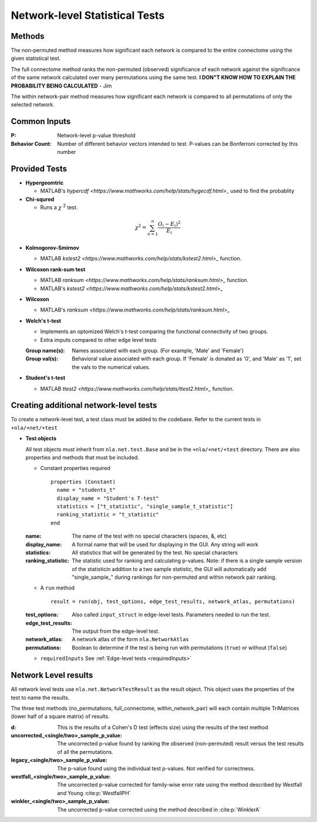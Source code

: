 Network-level Statistical Tests
======================================

Methods
--------------------------

The non-permuted method measures how significant each network is compared to the entire connectome using
the given statistical test.

The full connectome method ranks the non-permuted (observed) significance of each network against the
significance of the same network calculated over many permutations using the same test.
**I DON"T KNOW HOW TO EXPLAIN THE PROBABILITY BEING CALCULATED** - Jim

The within network-pair method measures how significant each network is compared to all permutations of
only the selected network.

Common Inputs
------------------------

:P: Network-level p-value threshold
:Behavior Count: Number of different behavior vectors intended to test. P-values can be Bonferroni corrected by this number

Provided Tests
---------------------------

* **Hypergeomtric**

  * MATLAB's `hypercdf <https://www.mathworks.com/help/stats/hygecdf.html>_` used to find the probablity
* **Chi-squred**

  * Runs a :math:`\chi` :sup:`2` test. 

.. math::

    \chi^2 = \sum_{n=1}^n \frac{O_i - E_i)^2}{E_i}

* **Kolmogorov-Smirnov**
  
  * MATLAB `kstest2 <https://www.mathworks.com/help/stats/kstest2.html>_` function.

* **Wilcoxon rank-sum test**
  
  * MATLAB `ranksum <https://www.mathworks.com/help/stats/ranksum.html>_` function.
  
  * MATLAB's `kstest2 <https://www.mathworks.com/help/stats/kstest2.html>_`
  
* **Wilcoxon**

  * MATLAB's `ranksum <https://www.mathworks.com/help/stats/ranksum.html>_`
  
* **Welch's t-test**
  
  * Implements an optomized Welch's t-test comparing the functional connectivity of two groups.
  * Extra imputs compared to other edge level tests

  :Group name(s): Names associated with each group. (For example, 'Male' and 'Female')
  :Group val(s): Behavioral value associated with each group. If 'Female' is donated as '0', and 'Male' as '1', set the vals to the numerical values.

* **Student's t-test**
  
  * MATLAB `ttest2 <https://www.mathworks.com/help/stats/ttest2.html>_` function.

Creating additional network-level tests
-----------------------------------------------------

To create a network-level test, a test class must be added to the codebase. Refer to the current tests in ``+nla/+net/+test``

* **Test objects**
  
  All test objects must inherit from ``nla.net.test.Base`` and be in the ``+nla/+net/+test`` directory. There are also properties and methods
  that must be included.

  * Constant properties required
    ::
    
      properties (Constant)
        name = "students_t"
        display_name = "Student's T-test"
        statistics = ["t_statistic", "single_sample_t_statistic"]
        ranking_statistic = "t_statistic"
      end

  
  :name: The name of the test with no special characters (spaces, &, etc)
  :display_name: A formal name that will be used for displaying in the GUI. Any string will work
  :statistics: All statistics that will be generated by the test. No special characters
  :ranking_statistic: The statistic used for ranking and calculating p-values. Note: if there is a single sample version of the statisticin addition to a two sample statistic, the GUI will automatically add "single_sample\_" during rankings for non-permuted and within network pair ranking.

  * A ``run`` method
  
    ::

      result = run(obj, test_options, edge_test_results, network_atlas, permutations)


  :test_options: Also called ``input_struct`` in edge-level tests. Parameters needed to run the test.
  :edge_test_results: The output from the edge-level test.
  :network_atlas: A network atlas of the form ``nla.NetworkAtlas``
  :permutations: Boolean to determine if the test is being run with permutations (``true``) or without (``false``)

  * ``requiredInputs`` See :ref:`Edge-level tests <requiredInputs>`
  

Network Level results
---------------------------------------
.. mat:module:: .

All network level tests use ``nla.net.NetworkTestResult`` as the result object. This object uses the properties of the test
to name the results. 

.. mat:autoclass:: NetworkTestResult

    .. mat:automethod:: merge

    .. mat:automethod:: concatenateResult

    .. mat:automethod:: output

    .. mat:automethod:: createResultsStorage

    .. mat:automethod:: editableOptions

    .. mat:automethod:: getPValueNames

The three test methods (no_permutations, full_connectome, within_network_pair) will each contain multiple TriMatrices (lower half of a square matrix) of results.

:d: This is the results of a Cohen's D test (effects size) using the results of the test method
:uncorrected_<single/two>_sample_p_value: The uncorrected p-value found by ranking the observed (non-permuted) result versus the test results of all the permutations.
:legacy_<single/two>_sample_p_value: The p-value found using the individual test p-values. Not verified for correctness.
:westfall_<single/two>_sample_p_value: The uncorrected p-value corrected for family-wise error rate using the method described by Westfall and Young :cite:p:`WestfallPH`
:winkler_<single/two>_sample_p_value: The uncorrected p-value corrected using the method described in :cite:p:`WinklerA`
